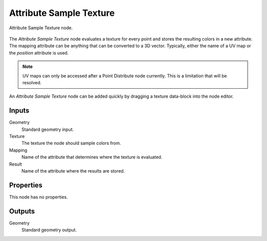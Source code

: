 .. index:: Geometry Nodes; Attribute Sample Texture
.. _bpy.types.GeometryNodeAttributeSampleTexture:

************************
Attribute Sample Texture
************************

.. figure:: /images/modeling_geometry-nodes_attribute_attribute-sample-texture_node.png
   :align: center

   Attribute Sample Texture node.

The *Attribute Sample Texture* node evaluates a texture for every point and
stores the resulting colors in a new attribute.
The mapping attribute can be anything that can be converted to a 3D vector.
Typically, either the name of a UV map or the *position* attribute is used.

.. note::

   UV maps can only be accessed after a Point Distribute node currently.
   This is a limitation that will be resolved.

An *Attribute Sample Texture* node can be added quickly by dragging a texture data-block into the node editor.


Inputs
======

Geometry
   Standard geometry input.

Texture
   The texture the node should sample colors from.

Mapping
   Name of the attribute that determines where the texture is evaluated.

Result
   Name of the attribute where the results are stored.


Properties
==========

This node has no properties.


Outputs
=======

Geometry
   Standard geometry output.
